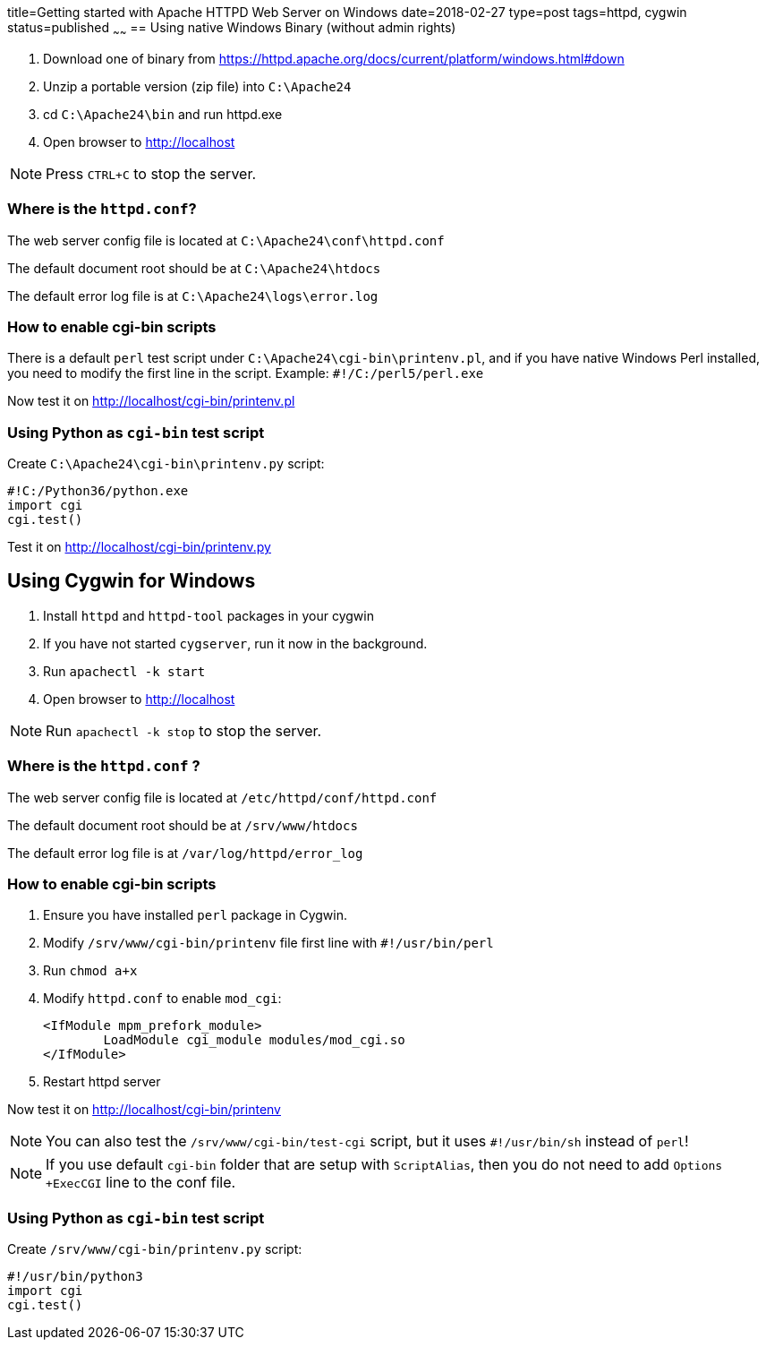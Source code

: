title=Getting started with Apache HTTPD Web Server on Windows
date=2018-02-27
type=post
tags=httpd, cygwin
status=published
~~~~~~
== Using native Windows Binary (without admin rights)

1. Download one of binary from https://httpd.apache.org/docs/current/platform/windows.html#down

2. Unzip a portable version (zip file) into `C:\Apache24`

3. cd `C:\Apache24\bin` and run httpd.exe

4. Open browser to http://localhost

NOTE: Press `CTRL+C` to stop the server.

=== Where is the `httpd.conf`?

The web server config file is located at `C:\Apache24\conf\httpd.conf`

The default document root should be at `C:\Apache24\htdocs`

The default error log file is at `C:\Apache24\logs\error.log`

=== How to enable cgi-bin scripts

There is a default `perl` test script under `C:\Apache24\cgi-bin\printenv.pl`, 
and if you have native Windows Perl installed, you need to modify the first
line in the script. Example: `#!/C:/perl5/perl.exe`

Now test it on http://localhost/cgi-bin/printenv.pl

=== Using Python as `cgi-bin` test script

Create `C:\Apache24\cgi-bin\printenv.py` script:

----
#!C:/Python36/python.exe
import cgi
cgi.test()
----

Test it on http://localhost/cgi-bin/printenv.py


== Using Cygwin for Windows

1. Install `httpd` and `httpd-tool` packages in your cygwin

2. If you have not started `cygserver`, run it now in the background.

3. Run `apachectl -k start`

4. Open browser to http://localhost

NOTE: Run `apachectl -k stop` to stop the server.

=== Where is the `httpd.conf` ?

The web server config file is located at `/etc/httpd/conf/httpd.conf`

The default document root should be at `/srv/www/htdocs`

The default error log file is at `/var/log/httpd/error_log`

=== How to enable cgi-bin scripts

1. Ensure you have installed `perl` package in Cygwin.

2. Modify `/srv/www/cgi-bin/printenv` file first line with `#!/usr/bin/perl`

3. Run `chmod a+x`

4. Modify `httpd.conf` to enable `mod_cgi`:

	<IfModule mpm_prefork_module>
		LoadModule cgi_module modules/mod_cgi.so
	</IfModule>
	
5. Restart httpd server

Now test it on http://localhost/cgi-bin/printenv

NOTE: You can also test the `/srv/www/cgi-bin/test-cgi` script, but
it uses `#!/usr/bin/sh` instead of `perl`!

NOTE: If you use default `cgi-bin` folder that are setup with `ScriptAlias`, then you do not need to add `Options +ExecCGI` line to
the conf file.

=== Using Python as `cgi-bin` test script

Create `/srv/www/cgi-bin/printenv.py` script:

----
#!/usr/bin/python3
import cgi
cgi.test()
----
